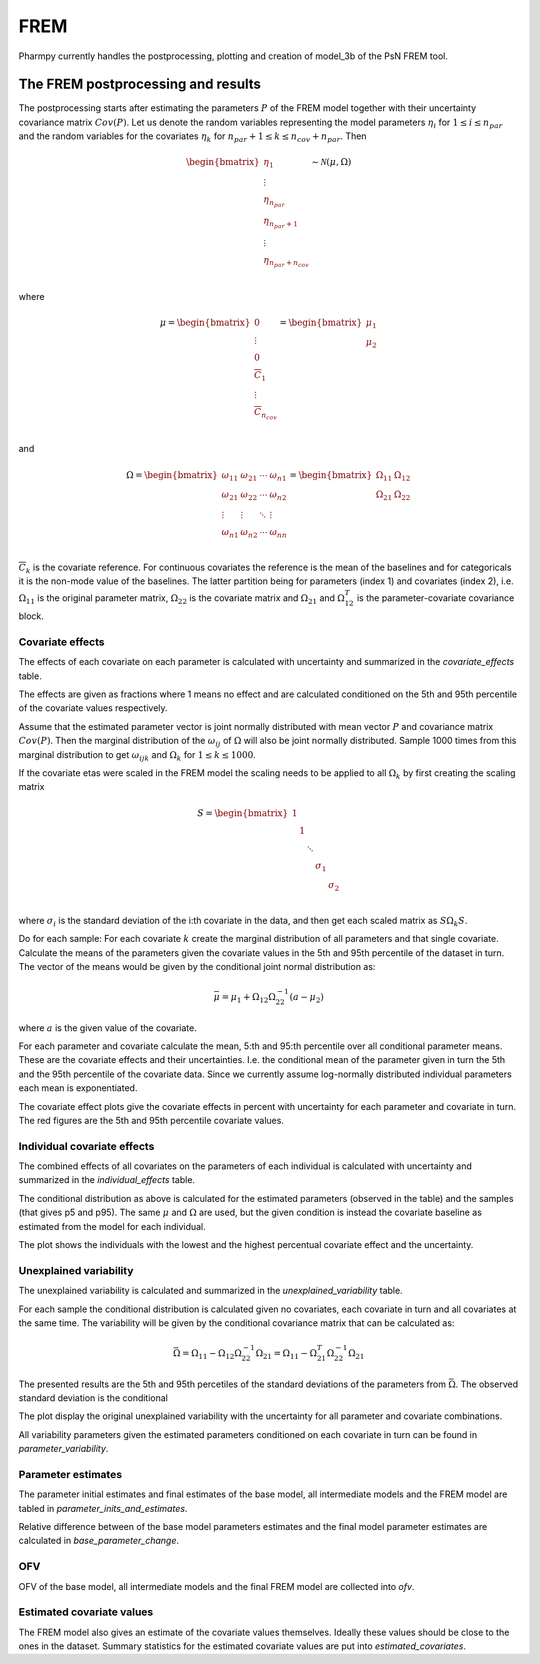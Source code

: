 ====
FREM
====

Pharmpy currently handles the postprocessing, plotting and creation of model_3b of the PsN FREM tool.

.. math::

~~~~~~~~~~~~~~~~~~~~~~~~~~~~~~~~~~~
The FREM postprocessing and results
~~~~~~~~~~~~~~~~~~~~~~~~~~~~~~~~~~~

The postprocessing starts after estimating the parameters :math:`P` of the FREM model together with their uncertainty covariance matrix :math:`Cov(P)`. Let us denote the random variables representing the model parameters :math:`\eta_i` for :math:`1 \leq i \leq n_{par}` and the random variables for the covariates
:math:`\eta_k` for :math:`n_{par} + 1 \leq k \leq n_{cov} + n_{par}`. Then

.. math::

        \begin{bmatrix}
            \eta_1 \\
            \vdots \\
	        \eta_{n_{par}} \\
	        \eta_{n_{par} + 1} \\
	        \vdots \\
	        \eta_{n_{par} + n_{cov}} \\
         \end{bmatrix}
	\sim \mathcal{N}(\mu, \Omega)

where 

.. math::


	\mu = 
    \begin{bmatrix}
        0 \\
        \vdots \\
        0 \\	
        \overline{C}_{1} \\
        \vdots \\ 
	    \overline{C}_{n_{cov}} \\
    \end{bmatrix}
    =
    \begin{bmatrix}
        \mu_1 \\
        \mu_2 \\
    \end{bmatrix}

and

.. math::

    \Omega =
    \begin{bmatrix}
        \omega_{11} & \omega_{21} & \cdots & \omega_{n1} \\
        \omega_{21} & \omega_{22} & \cdots & \omega_{n2} \\
        \vdots & \vdots & \ddots & \vdots \\
        \omega_{n1} & \omega_{n2} & \cdots & \omega_{nn} \\
    \end{bmatrix} =
    \begin{bmatrix}
        \Omega_{11} & \Omega_{12} \\
        \Omega_{21} & \Omega_{22} \\
   \end{bmatrix}

:math:`\overline{C}_k` is the covariate reference. For continuous covariates the reference is the mean of the baselines and for categoricals it is the non-mode value of the baselines.
The latter partition being for parameters (index 1) and covariates (index 2), i.e.
:math:`\Omega_{11}` is the original parameter matrix, :math:`\Omega_{22}` is the covariate matrix and :math:`\Omega_{21}` and :math:`\Omega_{12}^T` is the parameter-covariate covariance block. 

Covariate effects
~~~~~~~~~~~~~~~~~

The effects of each covariate on each parameter is calculated with uncertainty and summarized in the `covariate_effects` table.

.. jupyter-execute::
    :hide-code:

    from pharmpy.results import read_results
    res = read_results('tests/testdata/frem/results.json')
    res.covariate_effects

The effects are given as fractions where 1 means no effect and are calculated conditioned on the 5th and 95th percentile of the covariate values respectively.

Assume that the estimated parameter vector is joint normally distributed with mean vector :math:`P` and covariance matrix :math:`Cov(P)`. Then the marginal distribution of the :math:`\omega_{ij}` of :math:`\Omega` will also be joint normally distributed. Sample 1000 times from this marginal distribution to get :math:`\omega_{ijk}` and :math:`\Omega_k` for :math:`1\leq k \leq 1000`.

If the covariate etas were scaled in the FREM model the scaling needs to be applied to all :math:`\Omega_k` by first creating the scaling matrix

.. math::

	S=
    \begin{bmatrix}
        1 & & & & \\
        & 1 & & & \\
        & & \ddots & &\\
        & & & \sigma_1 &\\
        & & & & \sigma_2 \\
    \end{bmatrix}

where :math:`\sigma_i` is the standard deviation of the i:th covariate in the data, and then get each scaled matrix as :math:`S \Omega_k S`.

Do for each sample:
For each covariate :math:`k` create the marginal distribution of all parameters and that single covariate. Calculate the means of the parameters given the covariate values in the 5th and 95th percentile of the dataset in turn. The vector of the means would be given by the conditional joint normal distribution as:

.. math::

	\bar{\mu} = \mu_1 + \Omega_{12}\Omega_{22}^{-1}(a - \mu_2)

where :math:`a` is the given value of the covariate.

For each parameter and covariate calculate the mean, 5:th and 95:th percentile over all conditional parameter means. These are the covariate effects and their uncertainties. I.e. the conditional mean of the parameter given in turn the 5th and the 95th percentile of the covariate data. Since we currently assume log-normally distributed individual parameters each mean is exponentiated.

The covariate effect plots give the covariate effects in percent with uncertainty for each parameter and covariate in turn. The red figures are the 5th and 95th percentile covariate values.

.. jupyter-execute::
    :hide-code:

    res.plot_covariate_effects()



Individual covariate effects
~~~~~~~~~~~~~~~~~~~~~~~~~~~~

The combined effects of all covariates on the parameters of each individual is calculated with uncertainty and summarized in the `individual_effects` table.

.. jupyter-execute::
    :hide-code:

    res.individual_effects

The conditional distribution as above is calculated for the estimated parameters (observed in the table) and the samples (that gives p5 and p95). The same :math:`\mu` and :math:`\Omega` are used, but the given condition is instead the covariate baseline as estimated from the model for each individual.

The plot shows the individuals with the lowest and the highest percentual covariate effect and the uncertainty.

.. jupyter-execute::
    :hide-code:

    res.plot_individual_effects()


Unexplained variability
~~~~~~~~~~~~~~~~~~~~~~~

The unexplained variability is calculated and summarized in the `unexplained_variability` table.

.. jupyter-execute::
    :hide-code:

    res.unexplained_variability

For each sample the conditional distribution is calculated given no covariates, each covariate in turn and all covariates at the same time. The variability will be given by the conditional covariance matrix that can be calculated as:

.. math::

	\bar{\Omega} = \Omega_{11} - \Omega_{12} \Omega_{22}^{-1} \Omega_{21} =  \Omega_{11} - \Omega_{21}^T \Omega_{22}^{-1} \Omega_{21}

The presented results are the 5th and 95th percetiles of the standard deviations of the parameters from :math:`\bar{\Omega}`. The observed standard deviation is the conditional 

The plot display the original unexplained variability with the uncertainty for all parameter and covariate combinations.

.. jupyter-execute::
    :hide-code:

    res.plot_unexplained_variability()

All variability parameters given the estimated parameters conditioned on each covariate in turn can be found in `parameter_variability`.

.. jupyter-execute::
    :hide-code:

    res.parameter_variability


Parameter estimates
~~~~~~~~~~~~~~~~~~~

The parameter initial estimates and final estimates of the base model, all intermediate models and the FREM model are tabled in `parameter_inits_and_estimates`.

.. jupyter-execute::
    :hide-code:

    res.parameter_inits_and_estimates

Relative difference between of the base model parameters estimates and the final model parameter estimates are calculated in `base_parameter_change`.

.. jupyter-execute::
    :hide-code:

    res.base_parameter_change


OFV
~~~

OFV of the base model, all intermediate models and the final FREM model are collected into `ofv`.

.. jupyter-execute::
    :hide-code:

    res.ofv

Estimated covariate values
~~~~~~~~~~~~~~~~~~~~~~~~~~

The FREM model also gives an estimate of the covariate values themselves. Ideally these values should be close to the ones in the dataset. Summary statistics for the estimated
covariate values are put into `estimated_covariates`.

.. jupyter-execute::
    :hide-code:

    res.estimated_covariates
